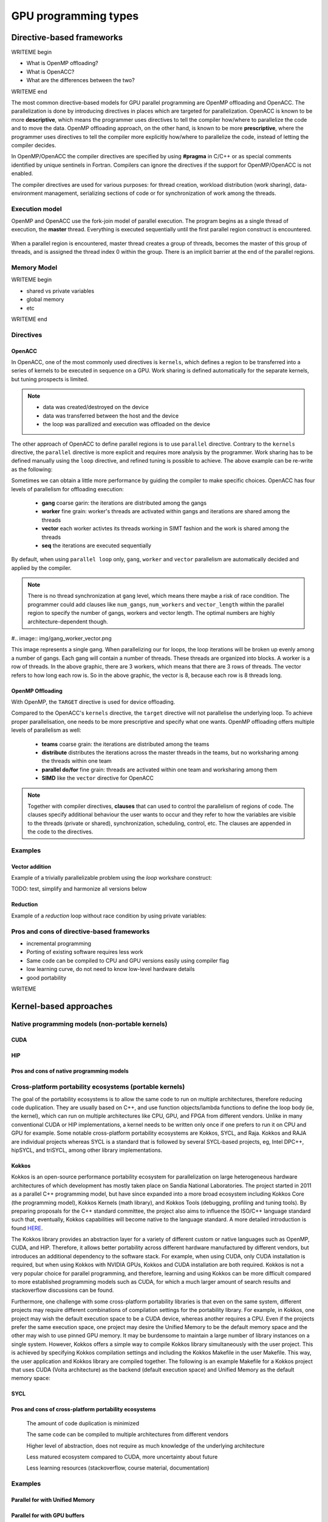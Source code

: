 .. _gpu-levels:

GPU programming types
=====================

.. questions::

   - What are the key differences between different GPU programming approaches?
   - How should I choose which framework to use for my project?

.. objectives::

   - Understand basic examples in different GPU programming frameworks
   - Perform a quick cost-benefit analysis in the context of own code projects

.. instructor-note::

   - X min teaching
   - X min exercises


Directive-based frameworks
--------------------------

WRITEME begin

- What is OpenMP offloading?
- What is OpenACC?
- What are the differences between the two?

WRITEME end

The most common directive-based models for GPU parallel programming are OpenMP offloading and OpenACC. 
The parallelization is done by introducing directives in places which are targeted for parallelization. 
OpenACC is known to be more **descriptive**, which means the programmer uses directives to 
tell the compiler how/where to parallelize the code and to move the data. OpenMP offloading approach, 
on the other hand, is known to be more **prescriptive**, where the programmer uses directives to 
tell the compiler more explicitly how/where to parallelize the code, instead of letting the compiler decides.

In OpenMP/OpenACC the compiler directives are specified by using **#pragma** in C/C++ or as 
special comments identified by unique sentinels in Fortran. Compilers can ignore the 
directives if the support for OpenMP/OpenACC is not enabled.

The compiler directives are used for various purposes: for thread creation, workload 
distribution (work sharing), data-environment management, serializing sections of code or 
for synchronization of work among the threads.

Execution model 
~~~~~~~~~~~~~~~

OpenMP and OpenACC use the fork-join model of parallel execution. The program begins as a single 
thread of execution, the **master** thread. Everything is executed sequentially until the 
first parallel region construct is encountered. 

.. figure:: img/levels/threads.png
   :align: center

When a parallel region is encountered, master thread creates a group of threads, 
becomes the master of this group of threads, and is assigned the thread index 0 within 
the group. There is an implicit barrier at the end of the parallel regions. 

Memory Model
~~~~~~~~~~~~

WRITEME begin

- shared vs private variables
- global memory
- etc

WRITEME end


Directives
~~~~~~~~~~


OpenACC
^^^^^^^

In OpenACC, one of the most commonly used directives is ``kernels``,
which defines a region to be transferred into a series of kernels to be executed in sequence on a GPU. 
Work sharing is defined automatically for the separate kernels, but tuning prospects is limited.


.. challenge:: Example: ``kernels``

   .. tabs::

      .. tab:: C/C++

         .. literalinclude:: examples/acc/vec_add_kernels.c 
                        :language: cpp
                        :emphasize-lines: 17

      .. tab:: Fortran

         .. literalinclude:: examples/acc/vec_add_kernels.f90
                        :language: fortran
                        :emphasize-lines: 14,18



.. note:: 

    - data was created/destroyed on the device
    - data was transferred between the host and the device
    - the loop was parallized and execution was offloaded on the device


The other approach of OpenACC to define parallel regions is to use ``parallel`` directive.
Contrary to the ``kernels`` directive, the ``parallel`` directive is more explicit and requires 
more analysis by the programmer. Work sharing has to be defined manually using the ``loop`` directive, 
and refined tuning is possible to achieve. The above example can be re-write as the following:


.. challenge:: Example: ``parallel loop``

   .. tabs::

      .. tab:: C/C++

         .. literalinclude:: examples/acc/vec_add_loop.c 
                        :language: cpp
                        :emphasize-lines: 17

      .. tab:: Fortran

         .. literalinclude:: examples/acc/vec_add_loop.f90
                        :language: fortran
                        :emphasize-lines: 14,18



Sometimes we can obtain a little more performance by guiding the compiler to make specific choices. 
OpenACC has four levels of parallelism for offloading execution: 

  - **gang** coarse garin: the iterations are distributed among the gangs
  - **worker** fine grain: worker's threads are activated within gangs and iterations are shared among the threads 
  - **vector** each worker activtes its threads working in SIMT fashion and the work is shared among the threads
  - **seq** the iterations are executed sequentially

By default, when using ``parallel loop`` only, ``gang``, ``worker`` and ``vector`` parallelism are automatically decided and applied by the compiler. 



.. challenge:: Examples of nested loops with 

   .. tabs::

      .. tab:: C/C++

             .. code-block:: c
             	:emphasize-lines: 3

		  #pragma acc parallel 
                  {
                  #pragma acc loop gang worker vector
                      for (i = 0; i < NX; i++) {
                          data[i] = 1.0;
                      }
                  }
		  

      .. tab:: Fortran

             .. code-block:: fortran
             	:emphasize-lines: 2,9,11,19,21,23

		  !$acc parallel 
		  !$acc loop gang worker vector
		  do i = 1, nx
                     data1(i) = 1.0
                  end do
		  !$acc end parallel

		  !$acc parallel 
		  !$acc loop gang worker
		  do j = 1, ny
		  !$acc loop vector
                     do i = 1, nx
                        data2(i,j) = 1.0
                     end do
                  end do
		  !$acc end parallel

		  !$acc parallel 
		  !$acc loop gang
		  do k = 1, nz
		  !$acc loop worker
		     do j = 1, ny
		  !$acc loop vector
                        do i = 1, nx
                           data3(i,j,k) = 1.0
                        end do
                     end do
                  end do
		  !$acc end parallel





.. note:: 

    There is no thread synchronization at ``gang`` level, which means there maybe a risk of race condition.
    The programmer could add clauses like ``num_gangs``, ``num_workers`` and ``vector_length`` within the parallel region to specify the number of 
    gangs, workers and vector length. The optimal numbers are highly architecture-dependent though.


#.. image:: img/gang_worker_vector.png

This image represents a single gang. When parallelizing our for loops, the loop iterations will be broken up evenly among a number of gangs. Each gang will contain a number of threads. These threads are organized into blocks. A worker is a row of threads. In the above graphic, there are 3 workers, which means that there are 3 rows of threads. The vector refers to how long each row is. So in the above graphic, the vector is 8, because each row is 8 threads long.



OpenMP Offloading
^^^^^^^^^^^^^^^^^

With OpenMP, the ``TARGET`` directive is used for device offloading. 

.. challenge:: Example: ``TARGET`` construct 

   .. tabs::

      .. tab:: C/C++

         .. literalinclude:: examples/omp/vec_add_target.c 
                        :language: cpp
                        :emphasize-lines: 16

      .. tab:: Fortran

         .. literalinclude:: examples/omp/vec_add_target.f90
                        :language: fortran
                        :emphasize-lines: 14,18


Compared to the OpenACC's ``kernels`` directive, the ``target`` directive will not parallelise the underlying loop. 
To achieve proper parallelisation, one needs to be more prescriptive and specify what one wants. 
OpenMP offloading offers multiple levels of parallelism as well:

  - **teams** coarse grain: the iterations are distributed among the teams
  - **distribute** distributes the iterations across the master threads in the teams, but no worksharing among the threads within one team
  - **parallel do/for** fine grain: threads are activated within one team and worksharing among them
  - **SIMD** like the ``vector`` directive for OpenACC

.. challenge:: Syntax

   .. tabs::

      .. tab:: C/C++

             .. code-block:: c
             	:emphasize-lines: 3

		  #pragma omp target 
                  {
                  #pragma omp teams loop
                      for (i = 0; i < NX; i++) {
                          vecC[i] = vecA[i] + vecB[i];
                      }
                  }
		  


      .. tab:: Fortran

             .. code-block:: fortran
             	:emphasize-lines: 2,6

		  !$omp target 
		  !$omp teams distribute parallel do SIMD
		  do i = 1, nx
                     data1(i) = 1.0
                  end do
		  !$omp end teams distribute parallel do SIMD
		  !$omp end target


		  !$omp target 
		  !$omp teams distribute
		  do j = 1, ny
		  !$omp parallel do SIMD
                     do i = 1, nx
                        data2(i,j) = 1.0
                     end do
                  !$omp end parallel do SIMD
                  end do
		  !$omp end teams distribute
		  !$omp end target

		  !$omp target 
		  !$omp teams distribute
		  do k = 1, nz
		  !$omp parallel do
		     do j = 1, ny
		  !$omp SIMD
                        do i = 1, nx
                           data3(i,j,k) = 1.0
                        end do
                  !$omp end SIMD
                     end do
                  !$omp end parallel do
                  end do
		  !$omp end teams distribute
		  !$omp end target




.. note:: 

    Together with compiler directives, **clauses** that  can used to control  
    the parallelism of regions of code. The clauses specify additional behaviour the user wants 
    to occur and they refer to how the variables are visible to the threads (private or shared), 
    synchronization, scheduling, control, etc. The clauses are appended in the code to the directives.


Examples
~~~~~~~~

Vector addition
^^^^^^^^^^^^^^^

Example of a trivially parallelizable problem using the *loop* workshare construct:

TODO: test, simplify and harmonize all versions below

.. tabs::

   .. tab:: OpenMP C/C++
      
      .. code-block:: C++
            
         #include <stdio.h>
         #include <math.h>
         #define NX 102400

         int main(void){
             double vecA[NX],vecB[NX],vecC[NX];

             /* Initialize vectors */
             for (int i = 0; i < NX; i++) {
                 vecA[i] = 1.0;
                 vecB[i] = 1.0;
             }  

             #pragma omp parallel
             {
                 #pragma omp for
                 for (int i = 0; i < NX; i++) {
                    vecC[i] = vecA[i] * vecB[i];
                 }
             }
         }
                              
   .. tab:: OpenMP Fortran
      
      .. code-block:: Fortran
         
         program dotproduct
             implicit none
 
             integer, parameter :: nx = 102400
             real, dimension(nx) :: vecA,vecB,vecC
             real, parameter :: r=0.2
             integer :: i

             ! Initialization of vectors
             do i = 1, nx
                vecA(i) = r**(i-1)
                vecB(i) = 1.0
             end do     

             !$omp parallel 
             !$omp do
                 do i=1,NX
                     vecC(i) = vecA(i) * vecB(i)
                 enddo  
             !$omp end do
             !$omp end parallel
         end program dotproduct

   .. tab:: OpenACC C/C++
      
      .. code-block:: C++

         #include <stdio.h>
         #include <openacc.h>
         #define NX 102400

         int main(void) {
             double vecA[NX], vecB[NX], vecC[NX];
             double sum;

             /* Initialization of the vectors */
             for (int i = 0; i < NX; i++) {
                 vecA[i] = 1.0;
                 vecB[i] = 1.0;
             }

             #pragma acc data copy(vecA,vecB,vecC)
             {
                 #pragma acc parallel
                 {
                 #pragma acc loop
                     for (int i = 0; i < NX; i++) {
                         vecC[i] = vecA[i] * vecB[i];
                     }
                 }
             }
         }         

   .. tab:: OpenACC Fortran

      .. code-block:: Fortran

         program dotproduct
             implicit none
 
             integer, parameter :: nx = 102400
             real, dimension(:), allocatable :: vecA,vecB,vecC
             real, parameter :: r=0.2
             integer :: i

             allocate (vecA(nx), vecB(nx),vecC(nx))
             ! Initialization of vectors
             do i = 1, nx
                vecA(i) = r**(i-1)
                vecB(i) = 1.0
             end do     

             !$acc data copy(vecA,vecB,vecC)
             !$acc parallel 
             !$acc loop
                 do i=1,NX
                     vecC(i) = vecA(i) * vecB(i)
                 enddo  
             !$acc end loop
             !$acc end parallel
             !$acc end data
         end program dotproduct

Reduction
^^^^^^^^^

Example of a *reduction* loop without race condition by using private variables:

.. tabs::

   .. tab:: OpenMP C/C++
      
      .. code-block:: C++
            
         #pragma omp parallel for shared(x,y,n) private(i) reduction(+:asum){
            for(i=0; i < n; i++) {
                  asum = asum + x[i] * y[i];
            }
         }
                              
   .. tab:: OpenMP Fortran
      
      .. code-block:: Fortran
         
         !$omp parallel do shared(x,y,n) private(i) reduction(+:asum)
            do i = 1, n
               asum = asum + x(i)*y(i)
            end do
         !$omp end parallel

   .. tab:: OpenACC C/C++
      
      .. code-block:: C++

         WRITEME

   .. tab:: OpenACC Fortran
      
      .. code-block:: Fortran
         
         WRITEME

Pros and cons of directive-based frameworks
~~~~~~~~~~~~~~~~~~~~~~~~~~~~~~~~~~~~~~~~~~~

- incremental programming
- Porting of existing software requires less work
- Same code can be compiled to CPU and GPU versions easily using compiler flag
- low learning curve, do not need to know low-level hardware details
- good portability


WRITEME

Kernel-based approaches
-----------------------

Native programming models (non-portable kernels)
~~~~~~~~~~~~~~~~~~~~~~~~~~~~~~~~~~~~~~~~~~~~~~~~
CUDA
^^^^

HIP
^^^

Pros and cons of native programming models
^^^^^^^^^^^^^^^^^^^^^^^^^^^^^^^^^^^^^^^^^^

Cross-platform portability ecosystems (portable kernels)
~~~~~~~~~~~~~~~~~~~~~~~~~~~~~~~~~~~~~~~~~~~~~~~~~~~~~~~

The goal of the portability ecosystems is to allow the same code to run on multiple architectures, therefore reducing code duplication. They are usually based on C++, and use function objects/lambda functions to define the loop body (ie, the kernel), which can run on multiple architectures like CPU, GPU, and FPGA from different vendors. Unlike in many conventional CUDA or HIP implementations, a kernel needs to be written only once if one prefers to run it on CPU and GPU for example. Some notable cross-platform portability ecosystems are Kokkos, SYCL, and Raja. Kokkos and RAJA are individual projects whereas SYCL is a standard that is followed by several SYCL-based projects, eg, Intel DPC++, hipSYCL, and triSYCL, among other library implementations.

Kokkos
^^^^^^

Kokkos is an open-source performance portability ecosystem for parallelization on large heterogeneous hardware architectures of which development has mostly taken place on Sandia National Laboratories. The project started in 2011 as a parallel C++ programming model, but have since expanded into a more broad ecosystem including Kokkos Core (the programming model), Kokkos Kernels (math library), and Kokkos Tools (debugging, profiling and tuning tools). By preparing proposals for the C++ standard committee, the project also aims to influence the ISO/C++ language standard such that, eventually, Kokkos capabilities will become native to the language standard. A more detailed introduction is found `HERE <https://www.sandia.gov/news/publications/hpc-annual-reports/article/kokkos/>`_.

The Kokkos library provides an abstraction layer for a variety of different custom or native languages such as OpenMP, CUDA, and HIP. Therefore, it allows better portability across different hardware manufactured by different vendors, but introduces an additional dependency to the software stack. For example, when using CUDA, only CUDA installation is required, but when using Kokkos with NVIDIA GPUs, Kokkos and CUDA installation are both required. Kokkos is not a very popular choice for parallel programming, and therefore, learning and using Kokkos can be more difficult compared to more established programming models such as CUDA, for which a much larger amount of search results and stackoverflow discussions can be found.

Furthermore, one challenge with some cross-platform portability libraries is that even on the same system, different projects may require different combinations of compilation settings for the portability library. For example, in Kokkos, one project may wish the default execution space to be a CUDA device, whereas another requires a CPU. Even if the projects prefer the same execution space, one project may desire the Unified Memory to be the default memory space and the other may wish to use pinned GPU memory. It may be burdensome to maintain a large number of library instances on a single system. However, Kokkos offers a simple way to compile Kokkos library simultaneously with the user project. This is achieved by specifying Kokkos compilation settings and including the Kokkos Makefile in the user Makefile. This way, the user application and Kokkos library are compiled together. The following is an example Makefile for a Kokkos project that uses CUDA (Volta architecture) as the backend (default execution space) and Unified Memory as the default memory space:

.. tabs:: 

   .. tab:: Kokkos

      .. code-block:: shell
         default: build
   
         # Set compiler
         KOKKOS_PATH = $(shell pwd)/kokkos
         CXX = ${KOKKOS_PATH}/bin/nvcc_wrapper
         
         # Variables for the Makefile.kokkos
         KOKKOS_DEVICES = "Cuda"
         KOKKOS_ARCH = "Volta70"
         KOKKOS_CUDA_OPTIONS = "enable_lambda,force_uvm"
         
         # Include Makefile.kokkos
         include $(KOKKOS_PATH)/Makefile.kokkos
         
         build: $(KOKKOS_LINK_DEPENDS) $(KOKKOS_CPP_DEPENDS) hello.cpp
         $(CXX) $(KOKKOS_CPPFLAGS) $(KOKKOS_CXXFLAGS) $(KOKKOS_LDFLAGS) $(KOKKOS_LIBS) hello.cpp -o hello

SYCL
^^^^


Pros and cons of cross-platform portability ecosystems
^^^^^^^^^^^^^^^^^^^^^^^^^^^^^^^^^^^^^^^^^^^^^^^^^^^^^

    The amount of code duplication is minimized

    The same code can be compiled to multiple architectures from different vendors

    Higher level of abstraction, does not require as much knowledge of the underlying architecture

    Less matured ecosystem compared to CUDA, more uncertainty about future

    Less learning resources (stackoverflow, course material, documentation)


Examples
~~~~~~~~

Parallel for with Unified Memory
^^^^^^^^^^^^^^^^^^^^^^^^^^^^^^^^

.. tabs:: 

   .. tab:: Kokkos

      .. code-block:: C++

         #include <Kokkos_Core.hpp>
         
         int main(int argc, char* argv[]) {
         
           // Initialize Kokkos
           Kokkos::initialize(argc, argv);
         
           {
             unsigned n = 5;
         
             // Allocate on Kokkos default memory space (Unified Memory)
             int* a = (int*) Kokkos::kokkos_malloc(n * sizeof(int));
             int* b = (int*) Kokkos::kokkos_malloc(n * sizeof(int));
             int* c = (int*) Kokkos::kokkos_malloc(n * sizeof(int));
           
             // Initialize values on host
             for (unsigned i = 0; i < n; i++)
             {
               a[i] = i;
               b[i] = i;
             }
           
             // Run element-wise multiplication on device
             Kokkos::parallel_for(n, KOKKOS_LAMBDA(const int i) {
               c[i] = a[i] * b[i];
             });

             // Kokkos synchronization
             Kokkos::fence();
             
             // Print results
             for (unsigned i = 0; i < n; i++)
               printf("c[%d] = %d\n", i, c[i]);
            
             // Free Kokkos allocation (Unified Memory)
             Kokkos::kokkos_free(a);
             Kokkos::kokkos_free(b);
             Kokkos::kokkos_free(c);
           }
  
           // Finalize Kokkos
           Kokkos::finalize();
           return 0;
         }

   .. tab:: SYCL

      .. code-block:: C++

         #include <sycl/sycl.hpp>
         
         int main(int argc, char* argv[]) {
         
           sycl::queue q;
           unsigned n = 5;
         
           // Allocate shared memory (Unified Shared Memory)
           int *a = sycl::malloc_shared<int>(n, q);
           int *b = sycl::malloc_shared<int>(n, q);
           int *c = sycl::malloc_shared<int>(n, q);
           
           // Initialize values on host
           for (unsigned i = 0; i < n; i++)
           {
             a[i] = i;
             b[i] = 1;
           }
         
           // Run element-wise multiplication on device
           q.parallel_for(sycl::range<1>{n}, [=](sycl::id<1> i) {
             c[i] = a[i] * b[i];
           }).wait();
           
           // Print results
           for (unsigned i = 0; i < n; i++)
           {
             printf("c[%d] = %d\n", i, c[i]);
           }
         
           // Free shared memory allocation (Unified Memory)
           sycl::free(a, q);
           sycl::free(b, q);
           sycl::free(c, q);
         
           return 0;
         }


   .. tab:: CUDA

      .. code-block:: C

         WRITEME

   .. tab:: HIP

      .. code-block:: C

         WRITEME

Parallel for with GPU buffers
^^^^^^^^^^^^^^^^^^^^^^^^^^^^^

.. tabs:: 

   .. tab:: Kokkos

      .. code-block:: C++

          #include <Kokkos_Core.hpp>
          
          int main(int argc, char* argv[]) {
          
            // Initialize Kokkos
            Kokkos::initialize(argc, argv);
          
            {
              unsigned n = 5;
          
              // Allocate space for 5 ints on Kokkos host memory space
              Kokkos::View<int*, Kokkos::HostSpace> h_a("h_a", n);
              Kokkos::View<int*, Kokkos::HostSpace> h_b("h_b", n);
              Kokkos::View<int*, Kokkos::HostSpace> h_c("h_c", n);
          
              // Allocate space for 5 ints on Kokkos default memory space (eg, GPU memory)
              Kokkos::View<int*> a("a", n);
              Kokkos::View<int*> b("b", n);
              Kokkos::View<int*> c("c", n);
            
              // Initialize values on host
              for (unsigned i = 0; i < n; i++)
              {
                h_a[i] = i;
                h_b[i] = i;
              }
              
              // Copy from host to device
              Kokkos::deep_copy(a, h_a);
              Kokkos::deep_copy(b, h_b);
            
              // Run element-wise multiplication on device
              Kokkos::parallel_for(n, KOKKOS_LAMBDA(const int i) {
                c[i] = a[i] * b[i];
              });

              // Copy from device to host
              Kokkos::deep_copy(h_c, c);

              // Kokkos synchronization
              Kokkos::fence();

              // Print results
              for (unsigned i = 0; i < n; i++)
                printf("c[%d] = %d\n", i, h_c[i]);
            }
            
            // Finalize Kokkos
            Kokkos::finalize();
            return 0;
          }


   .. tab:: SYCL

      .. code-block:: C

         #include <sycl/sycl.hpp>
         
         int main(int argc, char **argv) {

           sycl::queue q;
           unsigned n = 5;

           // Allocate space for 5 ints
           auto a_buf = sycl::buffer<int>(sycl::range<1>(n));
           auto b_buf = sycl::buffer<int>(sycl::range<1>(n));
           auto c_buf = sycl::buffer<int>(sycl::range<1>(n));

           // Initialize values
           // We should use curly braces to limit host accessors' lifetime
           //    and indicate when we're done working with them:
           {
             auto a_host_acc = a_buf.get_host_access();
             auto b_host_acc = b_buf.get_host_access();
             for (unsigned i = 0; i < n; i++)
             {
               a_host_acc[i] = i;
               b_host_acc[i] = 1;
             }
           }

           // Submit a SYCL kernel into a queue
           q.submit([&](sycl::handler &cgh) {
             // Create read accessors over a_buf and b_buf
             auto a_acc = a_buf.get_access<sycl::access_mode::read>(cgh);
             auto b_acc = b_buf.get_access<sycl::access_mode::read>(cgh);
             // Create write accesor over c_buf
             auto c_acc = c_buf.get_access<sycl::access_mode::write>(cgh);
             // Run element-wise multiplication on device
             cgh.parallel_for<class vec_add>(sycl::range<1>{n}, [=](sycl::id<1> i) {
                 c_acc[i] = a_acc[i] * b_acc[i];
             });
           });

           // No need to synchronize, creating the accessor for c_buf will do it automatically
           {
               const auto c_host_acc = c_buf.get_host_access();
               // Print results
               for (unsigned i = 0; i < n; i++)
                 printf("c[%d] = %d\n", i, c_host_acc[i]);
           }

           return 0;
         }


   .. tab:: CUDA

      .. code-block:: C

         WRITEME

   .. tab:: HIP

      .. code-block:: C

         WRITEME

Asynchronous parallel for kernels
^^^^^^^^^^^^^^^^^^^^^^^^^

.. tabs:: 

   .. tab:: Kokkos

      .. code-block:: C++

         #include <Kokkos_Core.hpp>
         
         int main(int argc, char* argv[]) {
         
           // Initialize Kokkos
           Kokkos::initialize(argc, argv);
         
           {
             unsigned n = 5;
             unsigned nx = 20;
         
             // Allocate on Kokkos default memory space (eg, GPU memory)
             Kokkos::View<int*> a("a", nx);
         
             // Create execution space instances (maps to streams in CUDA/HIP) for each region
             auto ex = Kokkos::Experimental::partition_space(Kokkos::DefaultExecutionSpace(),1,1,1,1,1);
           
             // Launch multiple potentially asynchronous kernels in different execution space instances
             for(unsigned region = 0; region < n; region++) {
               Kokkos::parallel_for(Kokkos::RangePolicy<Kokkos::DefaultExecutionSpace>(ex[region], nx / n * region, nx / n * (region + 1)), KOKKOS_LAMBDA(const int i) {
                 a[i] = region + i;
               });
             }

             // Sync execution space instances (maps to streams in CUDA/HIP)
             for(unsigned region = 0; region < n; region++)
               ex[region].fence();

             // Print results
             for (unsigned i = 0; i < nx; i++)
               printf("a[%d] = %d\n", i, a[i]);
           }
           
           // Finalize Kokkos
           Kokkos::finalize();
           return 0;
         }


   .. tab:: SYCL

      .. code-block:: C

         WRITEME

   .. tab:: CUDA

      .. code-block:: C

         WRITEME

   .. tab:: HIP

      .. code-block:: C

         WRITEME

Reduction
^^^^^^^^^
.. tabs:: 

   .. tab:: Kokkos

      .. code-block:: C++

         #include <Kokkos_Core.hpp>
         
         int main(int argc, char* argv[]) {
         
           // Initialize Kokkos
           Kokkos::initialize(argc, argv);
         
           {
             unsigned n = 5;
             
             // Initialize sum variable
             int sum = 0;
           
             // Run sum reduction kernel
             Kokkos::parallel_reduce(n, KOKKOS_LAMBDA(const int i, int &lsum) {
               lsum += i;
             }, sum);

             // Kokkos synchronization
             Kokkos::fence();

             // Print results
             printf("sum = %d\n", sum);
           }
  
           // Finalize Kokkos
           Kokkos::finalize();
           return 0;
         }


   .. tab:: SYCL

      .. code-block:: C

         WRITEME

   .. tab:: CUDA

      .. code-block:: C

         WRITEME

   .. tab:: HIP

      .. code-block:: C

         WRITEME




High-level language support
---------------------------

WRITEME: General paragraph about modern GPU libraries for high-level languages:

- Python
- Julia
- SYCL




Cost-benefit analysis
---------------------

WRITEME begin

- how to choose between frameworks?
- depends on:

  - specifics of the problem at hand
  - whether starting from scratch or from existing code
  - background knowledge of programmer
  - how much time can be invested
  - performance needs

WRITEME end

.. keypoints::

   - k1
   - k2
